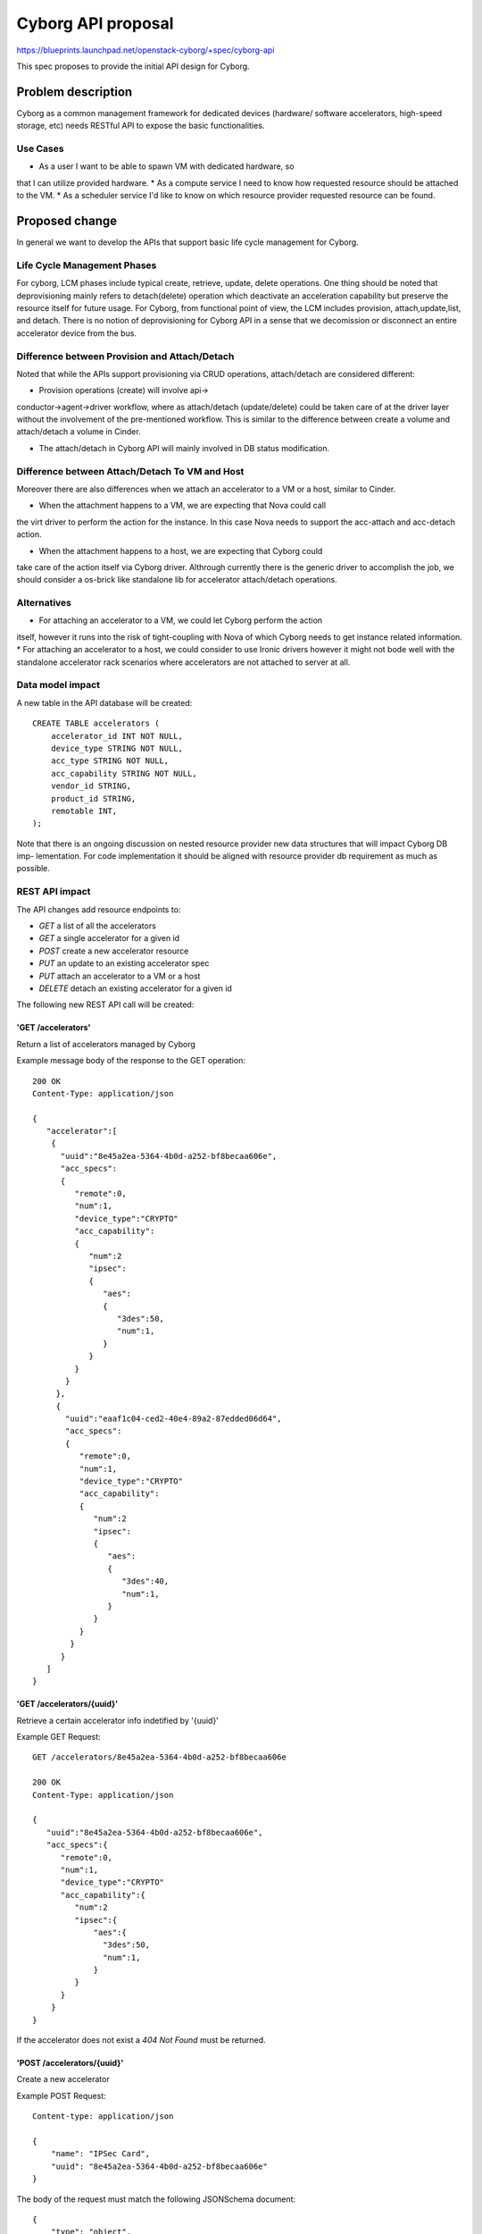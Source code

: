 ..
 This work is licensed under a Creative Commons Attribution 3.0 Unported
 License.

 http://creativecommons.org/licenses/by/3.0/legalcode

===================
Cyborg API proposal
===================

https://blueprints.launchpad.net/openstack-cyborg/+spec/cyborg-api

This spec proposes to provide the initial API design for Cyborg.

Problem description
===================

Cyborg as a common management framework for dedicated devices (hardware/
software accelerators, high-speed storage, etc) needs RESTful API to expose
the basic functionalities.

Use Cases
---------

* As a user I want to be able to spawn VM with dedicated hardware, so
that I can utilize provided hardware.
* As a compute service I need to know how requested resource should be
attached to the VM.
* As a scheduler service I'd like to know on which resource provider
requested resource can be found.

Proposed change
===============

In general we want to develop the APIs that support basic life cycle management
for Cyborg.

Life Cycle Management Phases
----------------------------

For cyborg, LCM phases include typical create, retrieve, update, delete operations.
One thing should be noted that deprovisioning mainly refers to detach(delete) operation
which deactivate an acceleration capability but preserve the resource itself
for future usage. For Cyborg, from functional point of view, the LCM includes provision,
attach,update,list, and detach. There is no notion of deprovisioning for Cyborg API
in a sense that we decomission or disconnect an entire accelerator device from
the bus.

Difference between Provision and Attach/Detach
----------------------------------------------

Noted that while the APIs support provisioning via CRUD operations, attach/detach
are considered different:

* Provision operations (create) will involve api->
conductor->agent->driver workflow, where as attach/detach (update/delete) could be taken
care of at the driver layer without the involvement of the pre-mentioned workflow. This
is similar to the difference between create a volume and attach/detach a volume in Cinder.

* The attach/detach in Cyborg API will mainly involved in DB status modification.

Difference between Attach/Detach To VM and Host
-----------------------------------------------

Moreover there are also differences when we attach an accelerator to a VM or
a host, similar to Cinder.

* When the attachment happens to a VM, we are expecting that Nova could call
the virt driver to perform the action for the instance. In this case Nova
needs to support the acc-attach and acc-detach action.

* When the attachment happens to a host, we are expecting that Cyborg could
take care of the action itself via Cyborg driver. Althrough currently there
is the generic driver to accomplish the job, we should consider a os-brick
like standalone lib for accelerator attach/detach operations.

Alternatives
------------

* For attaching an accelerator to a VM, we could let Cyborg perform the action
itself, however it runs into the risk of tight-coupling with Nova of which Cyborg
needs to get instance related information.
* For attaching an accelerator to a host, we could consider to use Ironic drivers
however it might not bode well with the standalone accelerator rack scenarios where
accelerators are not attached to server at all.

Data model impact
-----------------

A new table in the API database will be created::

    CREATE TABLE accelerators (
        accelerator_id INT NOT NULL,
        device_type STRING NOT NULL,
        acc_type STRING NOT NULL,
        acc_capability STRING NOT NULL,
        vendor_id STRING,
        product_id STRING,
        remotable INT,
    );

Note that there is an ongoing discussion on nested resource
provider new data structures that will impact Cyborg DB imp-
lementation. For code implementation it should be aligned
with resource provider db requirement as much as possible.


REST API impact
---------------

The API changes add resource endpoints to:

* `GET` a list of all the accelerators
* `GET` a single accelerator for a given id
* `POST` create a new accelerator resource
* `PUT` an update to an existing accelerator spec
* `PUT` attach an accelerator to a VM or a host
* `DELETE` detach an existing accelerator for a given id

The following new REST API call will be created:

'GET /accelerators'
*************************

Return a list of accelerators managed by Cyborg

Example message body of the response to the GET operation::

    200 OK
    Content-Type: application/json

    {
       "accelerator":[
        {
          "uuid":"8e45a2ea-5364-4b0d-a252-bf8becaa606e",
          "acc_specs":
          {
             "remote":0,
             "num":1,
             "device_type":"CRYPTO"
             "acc_capability":
             {
                "num":2
                "ipsec":
                {
                   "aes":
                   {
                      "3des":50,
                      "num":1,
                   }
                }
             }
           }
         },
         {
           "uuid":"eaaf1c04-ced2-40e4-89a2-87edded06d64",
           "acc_specs":
           {
              "remote":0,
              "num":1,
              "device_type":"CRYPTO"
              "acc_capability":
              {
                 "num":2
                 "ipsec":
                 {
                    "aes":
                    {
                       "3des":40,
                       "num":1,
                    }
                 }
              }
            }
          }
       ]
    }

'GET /accelerators/{uuid}'
*************************

Retrieve a certain accelerator info indetified by '{uuid}'

Example GET Request::

    GET /accelerators/8e45a2ea-5364-4b0d-a252-bf8becaa606e

    200 OK
    Content-Type: application/json

    {
       "uuid":"8e45a2ea-5364-4b0d-a252-bf8becaa606e",
       "acc_specs":{
          "remote":0,
          "num":1,
          "device_type":"CRYPTO"
          "acc_capability":{
             "num":2
             "ipsec":{
                 "aes":{
                   "3des":50,
                   "num":1,
                 }
             }
          }
        }
    }

If the accelerator does not exist a `404 Not Found` must be
returned.

'POST /accelerators/{uuid}'
*******************

Create a new accelerator

Example POST Request::

    Content-type: application/json

    {
        "name": "IPSec Card",
        "uuid": "8e45a2ea-5364-4b0d-a252-bf8becaa606e"
    }

The body of the request must match the following JSONSchema document::

    {
        "type": "object",
        "properties": {
            "name": {
                "type": "string"
            },
            "uuid": {
                "type": "string",
                "format": "uuid"
            }
        },
        "required": [
            "name"
        ]
        "additionalProperties": False
    }

The response body is empty. The headers include a location header
pointing to the created accelerator resource::

    201 Created
    Location: /accelerators/8e45a2ea-5364-4b0d-a252-bf8becaa606e

A `409 Conflict` response code will be returned if another accelerator
exists with the provided name.

'PUT /accelerators/{uuid}/{acc_spec}'
*************************

Update the spec for the accelerator identified by `{uuid}`.

Example::

    PUT /accelerator/8e45a2ea-5364-4b0d-a252-bf8becaa606e

    Content-type: application/json

    {
        "acc_specs":{
           "remote":0,
           "num":1,
           "device_type":"CRYPTO"
           "acc_capability":{
              "num":2
              "ipsec":{
                 "aes":{
                   "3des":50,
                   "num":1,
                 }
              }
           }
         }
    }

The returned HTTP response code will be one of the following:

* `200 OK` if the spec is successfully updated
* `404 Not Found` if the accelerator identified by `{uuid}` was
  not found
* `400 Bad Request` for bad or invalid syntax
* `409 Conflict` if another process updated the same spec.


'PUT /accelerators/{uuid}'
*************************

Attach the accelerator identified by `{uuid}`.

Example::

    PUT /accelerator/8e45a2ea-5364-4b0d-a252-bf8becaa606e

    Content-type: application/json

    {
        "name": "IPSec Card",
        "uuid": "8e45a2ea-5364-4b0d-a252-bf8becaa606e"
    }

The returned HTTP response code will be one of the following:

* `200 OK` if the accelerator is successfully attached
* `404 Not Found` if the accelerator identified by `{uuid}` was
  not found
* `400 Bad Request` for bad or invalid syntax
* `409 Conflict` if another process attach the same accelerator.


'DELETE /accelerator/{uuid}'
****************************

Detach the accelerator identified by `{uuid}`.

The body of the request and the response is empty.

The returned HTTP response code will be one of the following:

* `204 No Content` if the request was successful and the accelerator was detached.
* `404 Not Found` if the accelerator identified by `{uuid}` was
  not found.
* `409 Conflict` if there exist allocations records for any of the
  accelerator resource that would be detached as a result of detaching the accelerator.


Security impact
---------------

None

Notifications impact
--------------------

None

Other end user impact
---------------------

None

Performance Impact
------------------

None

Other deployer impact
---------------------

None

Developer impact
----------------

Developers can use this REST API after it has been implemented.

Implementation
==============

Assignee(s)
-----------

Primary assignee:
  zhipengh <huangzhipeng@huawei.com>

Work Items
----------

* Implement the APIs specified in this spec
* Proposal to Nova about the new accelerator
attach/detach api
* Implement the DB specified in this spec


Dependencies
============

None.

Testing
=======

* Unit tests will be added to Cyborg API.

Documentation Impact
====================

None

References
==========

None

History
=======


.. list-table:: Revisions
   :header-rows: 1

   * - Release
     - Description
   * - Pike
     - Introduced
